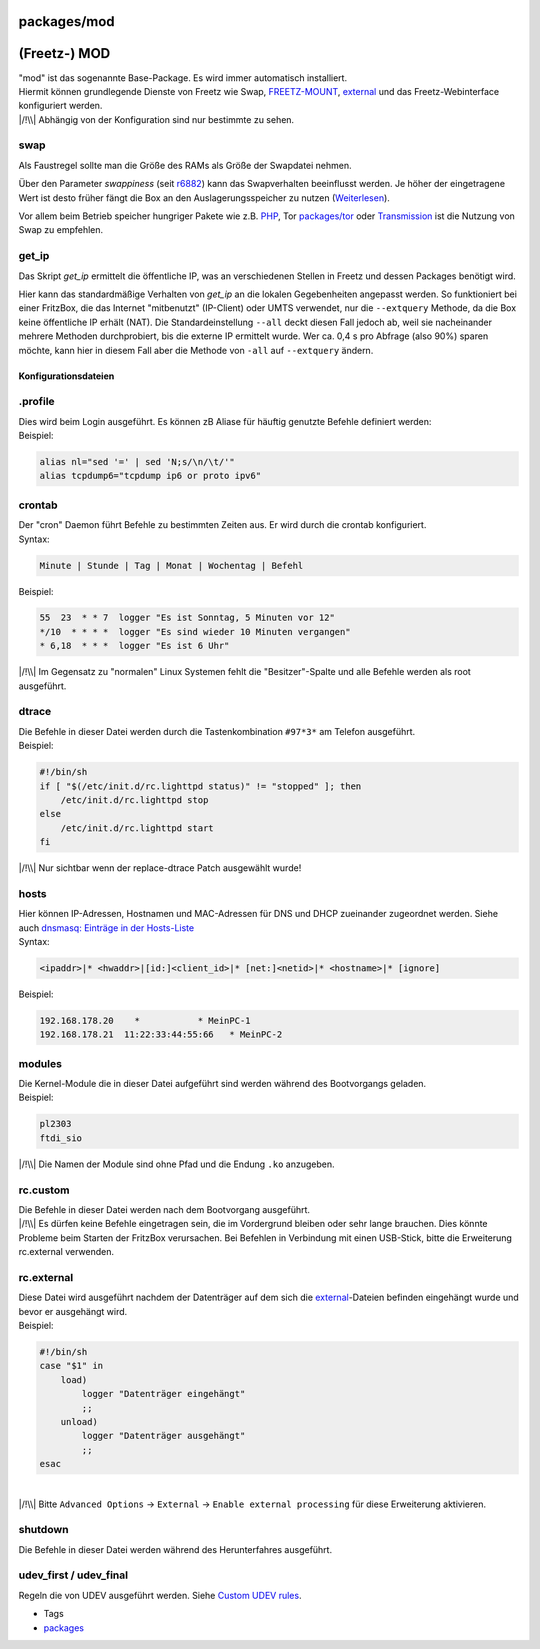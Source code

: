 packages/mod
============
.. _Freetz-MOD:

(Freetz-) MOD
=============

| "mod" ist das sogenannte Base-Package. Es wird immer automatisch
  installiert.
| Hiermit können grundlegende Dienste von Freetz wie Swap,
  `FREETZ-MOUNT <../patches/freetzmount.html>`__,
  `external <../help/howtos/common/external.html>`__ und das
  Freetz-Webinterface konfiguriert werden.
| |/!\\| Abhängig von der Konfiguration sind nur bestimmte zu sehen.

swap
~~~~

Als Faustregel sollte man die Größe des RAMs als Größe der Swapdatei
nehmen.

Über den Parameter *swappiness* (seit `r6882 </changeset/6882>`__) kann
das Swapverhalten beeinflusst werden. Je höher der eingetragene Wert ist
desto früher fängt die Box an den Auslagerungsspeicher zu nutzen
(`​Weiterlesen <http://lwn.net/Articles/83588/>`__).

Vor allem beim Betrieb speicher hungriger Pakete wie z.B.
`PHP <php.html>`__, Tor `packages/tor <tor.html>`__ oder
`Transmission <transmission.html>`__ ist die Nutzung von Swap zu
empfehlen.

get_ip
~~~~~~

Das Skript *get_ip* ermittelt die öffentliche IP, was an verschiedenen
Stellen in Freetz und dessen Packages benötigt wird.

Hier kann das standardmäßige Verhalten von *get_ip* an die lokalen
Gegebenheiten angepasst werden. So funktioniert bei einer FritzBox, die
das Internet "mitbenutzt" (IP-Client) oder UMTS verwendet, nur die
``--extquery`` Methode, da die Box keine öffentliche IP erhält (NAT).
Die Standardeinstellung ``--all`` deckt diesen Fall jedoch ab, weil sie
nacheinander mehrere Methoden durchprobiert, bis die externe IP
ermittelt wurde. Wer ca. 0,4 s pro Abfrage (also 90%) sparen möchte,
kann hier in diesem Fall aber die Methode von ``-all`` auf
``--extquery`` ändern.

.. _Konfigurationsdateien:

Konfigurationsdateien
---------------------

.. _a.profile:

.profile
~~~~~~~~

| Dies wird beim Login ausgeführt. Es können zB Aliase für häuftig
  genutzte Befehle definiert werden:
| Beispiel:

.. code:: wiki

   alias nl="sed '=' | sed 'N;s/\n/\t/'"
   alias tcpdump6="tcpdump ip6 or proto ipv6"

crontab
~~~~~~~

| Der "cron" Daemon führt Befehle zu bestimmten Zeiten aus. Er wird
  durch die crontab konfiguriert.
| Syntax:

.. code:: wiki

   Minute | Stunde | Tag | Monat | Wochentag | Befehl

Beispiel:

.. code:: wiki

   55  23  * * 7  logger "Es ist Sonntag, 5 Minuten vor 12"
   */10  * * * *  logger "Es sind wieder 10 Minuten vergangen"
   * 6,18  * * *  logger "Es ist 6 Uhr"

|/!\\| Im Gegensatz zu "normalen" Linux Systemen fehlt die
"Besitzer"-Spalte und alle Befehle werden als root ausgeführt.

dtrace
~~~~~~

| Die Befehle in dieser Datei werden durch die Tastenkombination
  ``#97*3*`` am Telefon ausgeführt.
| Beispiel:

.. code:: wiki

   #!/bin/sh
   if [ "$(/etc/init.d/rc.lighttpd status)" != "stopped" ]; then
       /etc/init.d/rc.lighttpd stop
   else
       /etc/init.d/rc.lighttpd start
   fi

|/!\\| Nur sichtbar wenn der replace-dtrace Patch ausgewählt wurde!

hosts
~~~~~

| Hier können IP-Adressen, Hostnamen und MAC-Adressen für DNS und DHCP
  zueinander zugeordnet werden. Siehe auch `dnsmasq: Einträge in der
  Hosts-Liste <dnsmasq.html#EinträgeinderHosts-Liste>`__
| Syntax:

.. code:: wiki

   <ipaddr>|* <hwaddr>|[id:]<client_id>|* [net:]<netid>|* <hostname>|* [ignore]

Beispiel:

.. code:: wiki

   192.168.178.20    *           * MeinPC-1
   192.168.178.21  11:22:33:44:55:66   * MeinPC-2

modules
~~~~~~~

| Die Kernel-Module die in dieser Datei aufgeführt sind werden während
  des Bootvorgangs geladen.
| Beispiel:

.. code:: wiki

   pl2303
   ftdi_sio

|/!\\| Die Namen der Module sind ohne Pfad und die Endung ``.ko``
anzugeben.

rc.custom
~~~~~~~~~

| Die Befehle in dieser Datei werden nach dem Bootvorgang ausgeführt.
| |/!\\| Es dürfen keine Befehle eingetragen sein, die im Vordergrund
  bleiben oder sehr lange brauchen. Dies könnte Probleme beim Starten
  der FritzBox verursachen. Bei Befehlen in Verbindung mit einen
  USB-Stick, bitte die Erweiterung rc.external verwenden.

rc.external
~~~~~~~~~~~

| Diese Datei wird ausgeführt nachdem der Datenträger auf dem sich die
  `external <../help/howtos/common/external.html>`__-Dateien befinden
  eingehängt wurde und bevor er ausgehängt wird.
| Beispiel:

.. code:: wiki

   #!/bin/sh
   case "$1" in
       load)
           logger "Datenträger eingehängt"
           ;;
       unload)
           logger "Datenträger ausgehängt"
           ;;
   esac

| 
| |/!\\| Bitte ``Advanced Options`` → ``External`` →
  ``Enable external processing`` für diese Erweiterung aktivieren.

shutdown
~~~~~~~~

| Die Befehle in dieser Datei werden während des Herunterfahres
  ausgeführt.

.. _udev_firstudev_final:

udev_first / udev_final
~~~~~~~~~~~~~~~~~~~~~~~

Regeln die von UDEV ausgeführt werden. Siehe `Custom UDEV
rules <../patches/custom_udev_rules.html>`__.

-  Tags
-  `packages <../packages.html>`__

.. |/!\\| image:: ../../chrome/wikiextras-icons-16/exclamation.png

